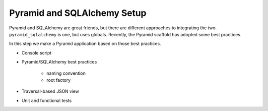 ============================
Pyramid and SQLAlchemy Setup
============================

Pyramid and SQLAlchemy are great friends, but there are different
approaches to integrating the two. ``pyramid_sqlalchemy`` is one, but
uses globals. Recently, the Pyramid scaffold has adopted some best
practices.

In this step we make a Pyramid application based on those best practices.

- Console script

- Pyramid/SQLAlchemy best practices

    - naming convention

    - root factory

- Traversal-based JSON view

- Unit and functional tests
